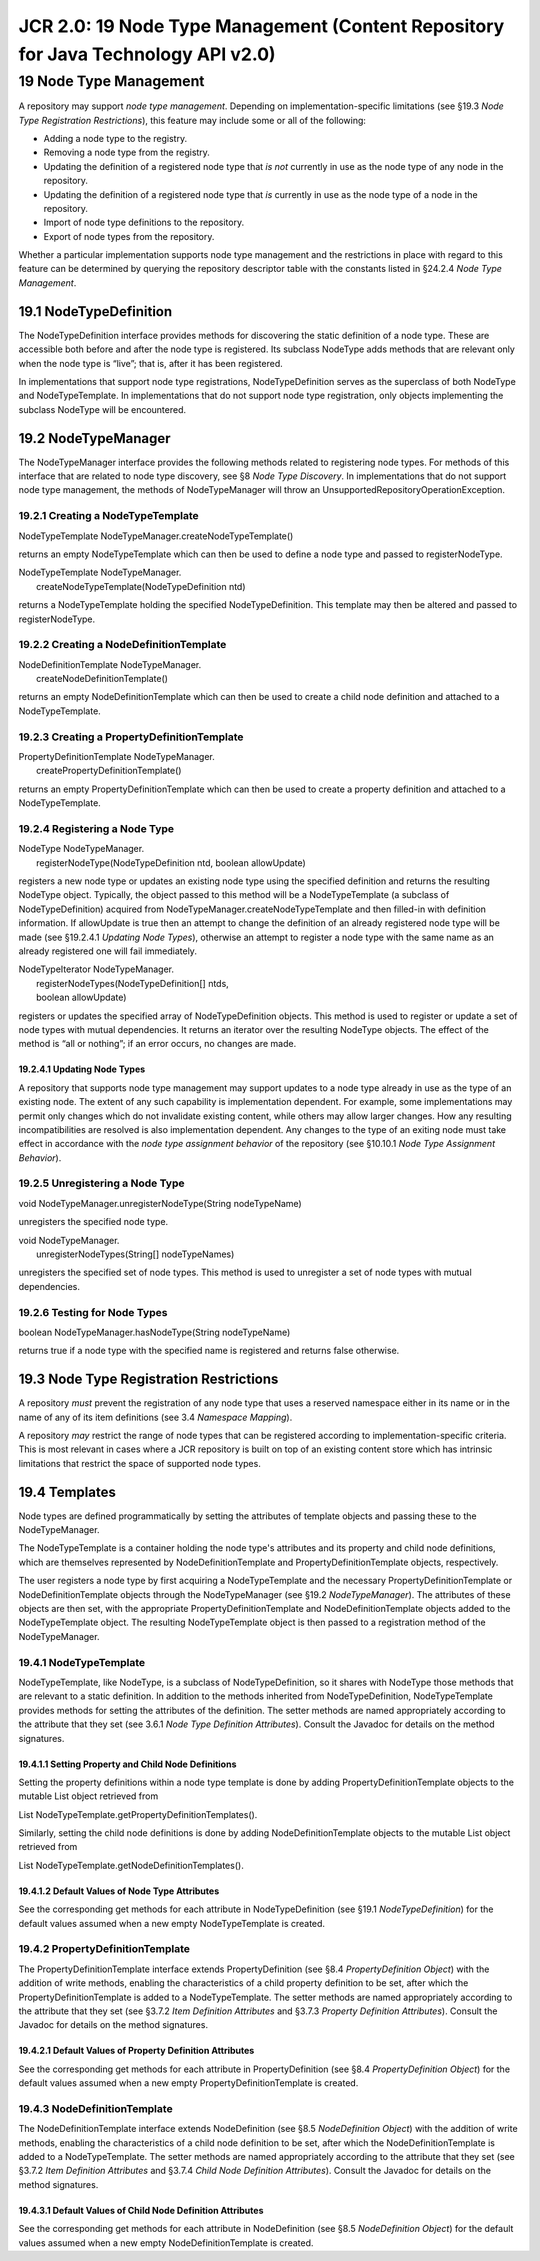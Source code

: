 ==================================================================================
JCR 2.0: 19 Node Type Management (Content Repository for Java Technology API v2.0)
==================================================================================

19 Node Type Management
=======================

A repository may support *node type management*. Depending on
implementation-specific limitations (see §19.3 *Node Type Registration
Restrictions*), this feature may include some or all of the following:

-  Adding a node type to the registry.

-  Removing a node type from the registry.

-  Updating the definition of a registered node type that *is* *not*
   currently in use as the node type of any node in the repository.

-  Updating the definition of a registered node type that *is* currently
   in use as the node type of a node in the repository.

-  Import of node type definitions to the repository.

-  Export of node types from the repository.

Whether a particular implementation supports node type management and
the restrictions in place with regard to this feature can be determined
by querying the repository descriptor table with the constants listed in
§24.2.4 *Node Type Management*.

19.1 NodeTypeDefinition
-----------------------

The NodeTypeDefinition interface provides methods for discovering the
static definition of a node type. These are accessible both before and
after the node type is registered. Its subclass NodeType adds methods
that are relevant only when the node type is “live”; that is, after it
has been registered.

In implementations that support node type registrations,
NodeTypeDefinition serves as the superclass of both NodeType and
NodeTypeTemplate. In implementations that do not support node type
registration, only objects implementing the subclass NodeType will be
encountered.

19.2 NodeTypeManager
--------------------

The NodeTypeManager interface provides the following methods related to
registering node types. For methods of this interface that are related
to node type discovery, see §8 *Node Type Discovery*. In implementations
that do not support node type management, the methods of NodeTypeManager
will throw an UnsupportedRepositoryOperationException.

19.2.1 Creating a NodeTypeTemplate
~~~~~~~~~~~~~~~~~~~~~~~~~~~~~~~~~~

NodeTypeTemplate NodeTypeManager.createNodeTypeTemplate()

returns an empty NodeTypeTemplate which can then be used to define a
node type and passed to registerNodeType.

| NodeTypeTemplate NodeTypeManager.
|  createNodeTypeTemplate(NodeTypeDefinition ntd)

returns a NodeTypeTemplate holding the specified NodeTypeDefinition.
This template may then be altered and passed to registerNodeType.

19.2.2 Creating a NodeDefinitionTemplate
~~~~~~~~~~~~~~~~~~~~~~~~~~~~~~~~~~~~~~~~

| NodeDefinitionTemplate NodeTypeManager.
|  createNodeDefinitionTemplate()

returns an empty NodeDefinitionTemplate which can then be used to create
a child node definition and attached to a NodeTypeTemplate.

19.2.3 Creating a PropertyDefinitionTemplate
~~~~~~~~~~~~~~~~~~~~~~~~~~~~~~~~~~~~~~~~~~~~

| PropertyDefinitionTemplate NodeTypeManager.
|  createPropertyDefinitionTemplate()

returns an empty PropertyDefinitionTemplate which can then be used to
create a property definition and attached to a NodeTypeTemplate.

19.2.4 Registering a Node Type
~~~~~~~~~~~~~~~~~~~~~~~~~~~~~~

| NodeType NodeTypeManager.
|  registerNodeType(NodeTypeDefinition ntd, boolean allowUpdate)

registers a new node type or updates an existing node type using the
specified definition and returns the resulting NodeType object.
Typically, the object passed to this method will be a NodeTypeTemplate
(a subclass of NodeTypeDefinition) acquired from
NodeTypeManager.createNodeTypeTemplate and then filled-in with
definition information. If allowUpdate is true then an attempt to change
the definition of an already registered node type will be made (see
§19.2.4.1 *Updating Node Types*), otherwise an attempt to register a
node type with the same name as an already registered one will fail
immediately.

| NodeTypeIterator NodeTypeManager.
|  registerNodeTypes(NodeTypeDefinition[] ntds,
|  boolean allowUpdate)

registers or updates the specified array of NodeTypeDefinition objects.
This method is used to register or update a set of node types with
mutual dependencies. It returns an iterator over the resulting NodeType
objects. The effect of the method is “all or nothing”; if an error
occurs, no changes are made.

19.2.4.1 Updating Node Types
^^^^^^^^^^^^^^^^^^^^^^^^^^^^

A repository that supports node type management may support updates to a
node type already in use as the type of an existing node. The extent of
any such capability is implementation dependent. For example, some
implementations may permit only changes which do not invalidate existing
content, while others may allow larger changes. How any resulting
incompatibilities are resolved is also implementation dependent. Any
changes to the type of an exiting node must take effect in accordance
with the *node type assignment behavior* of the repository (see §10.10.1
*Node Type Assignment Behavior*).

19.2.5 Unregistering a Node Type
~~~~~~~~~~~~~~~~~~~~~~~~~~~~~~~~

void NodeTypeManager.unregisterNodeType(String nodeTypeName)

unregisters the specified node type.

| void NodeTypeManager.
|  unregisterNodeTypes(String[] nodeTypeNames)

unregisters the specified set of node types. This method is used to
unregister a set of node types with mutual dependencies.

19.2.6 Testing for Node Types
~~~~~~~~~~~~~~~~~~~~~~~~~~~~~

boolean NodeTypeManager.hasNodeType(String nodeTypeName)

returns true if a node type with the specified name is registered and
returns false otherwise.

19.3 Node Type Registration Restrictions
----------------------------------------

A repository *must* prevent the registration of any node type that uses
a reserved namespace either in its name or in the name of any of its
item definitions (see 3.4 *Namespace Mapping*).

A repository *may* restrict the range of node types that can be
registered according to implementation-specific criteria. This is most
relevant in cases where a JCR repository is built on top of an existing
content store which has intrinsic limitations that restrict the space of
supported node types.

19.4 Templates
--------------

Node types are defined programmatically by setting the attributes of
template objects and passing these to the NodeTypeManager.

The NodeTypeTemplate is a container holding the node type's attributes
and its property and child node definitions, which are themselves
represented by NodeDefinitionTemplate and PropertyDefinitionTemplate
objects, respectively.

The user registers a node type by first acquiring a NodeTypeTemplate and
the necessary PropertyDefinitionTemplate or NodeDefinitionTemplate
objects through the NodeTypeManager (see §19.2 *NodeTypeManager*). The
attributes of these objects are then set, with the appropriate
PropertyDefinitionTemplate and NodeDefinitionTemplate objects added to
the NodeTypeTemplate object. The resulting NodeTypeTemplate object is
then passed to a registration method of the NodeTypeManager.

19.4.1 NodeTypeTemplate
~~~~~~~~~~~~~~~~~~~~~~~

NodeTypeTemplate, like NodeType, is a subclass of NodeTypeDefinition, so
it shares with NodeType those methods that are relevant to a static
definition. In addition to the methods inherited from
NodeTypeDefinition, NodeTypeTemplate provides methods for setting the
attributes of the definition. The setter methods are named appropriately
according to the attribute that they set (see 3.6.1 *Node Type
Definition Attributes*). Consult the Javadoc for details on the method
signatures.

19.4.1.1 Setting Property and Child Node Definitions
^^^^^^^^^^^^^^^^^^^^^^^^^^^^^^^^^^^^^^^^^^^^^^^^^^^^

Setting the property definitions within a node type template is done by
adding PropertyDefinitionTemplate objects to the mutable List object
retrieved from

List NodeTypeTemplate.getPropertyDefinitionTemplates().

Similarly, setting the child node definitions is done by adding
NodeDefinitionTemplate objects to the mutable List object retrieved from

List NodeTypeTemplate.getNodeDefinitionTemplates().

19.4.1.2 Default Values of Node Type Attributes
^^^^^^^^^^^^^^^^^^^^^^^^^^^^^^^^^^^^^^^^^^^^^^^

See the corresponding get methods for each attribute in
NodeTypeDefinition (see §19.1 *NodeTypeDefinition*) for the default
values assumed when a new empty NodeTypeTemplate is created.

19.4.2 PropertyDefinitionTemplate
~~~~~~~~~~~~~~~~~~~~~~~~~~~~~~~~~

The PropertyDefinitionTemplate interface extends PropertyDefinition (see
§8.4 *PropertyDefinition Object*) with the addition of write methods,
enabling the characteristics of a child property definition to be set,
after which the PropertyDefinitionTemplate is added to a
NodeTypeTemplate. The setter methods are named appropriately according
to the attribute that they set (see §3.7.2 *Item Definition Attributes*
and §3.7.3 *Property Definition Attributes*). Consult the Javadoc for
details on the method signatures.

19.4.2.1 Default Values of Property Definition Attributes
^^^^^^^^^^^^^^^^^^^^^^^^^^^^^^^^^^^^^^^^^^^^^^^^^^^^^^^^^

See the corresponding get methods for each attribute in
PropertyDefinition (see §8.4 *PropertyDefinition Object*) for the
default values assumed when a new empty PropertyDefinitionTemplate is
created.

19.4.3 NodeDefinitionTemplate
~~~~~~~~~~~~~~~~~~~~~~~~~~~~~

The NodeDefinitionTemplate interface extends NodeDefinition (see §8.5
*NodeDefinition Object*) with the addition of write methods, enabling
the characteristics of a child node definition to be set, after which
the NodeDefinitionTemplate is added to a NodeTypeTemplate. The setter
methods are named appropriately according to the attribute that they set
(see §3.7.2 *Item Definition Attributes* and §3.7.4 *Child Node
Definition Attributes*). Consult the Javadoc for details on the method
signatures.

19.4.3.1 Default Values of Child Node Definition Attributes
^^^^^^^^^^^^^^^^^^^^^^^^^^^^^^^^^^^^^^^^^^^^^^^^^^^^^^^^^^^

See the corresponding get methods for each attribute in NodeDefinition
(see §8.5 *NodeDefinition Object*) for the default values assumed when a
new empty NodeDefinitionTemplate is created.
